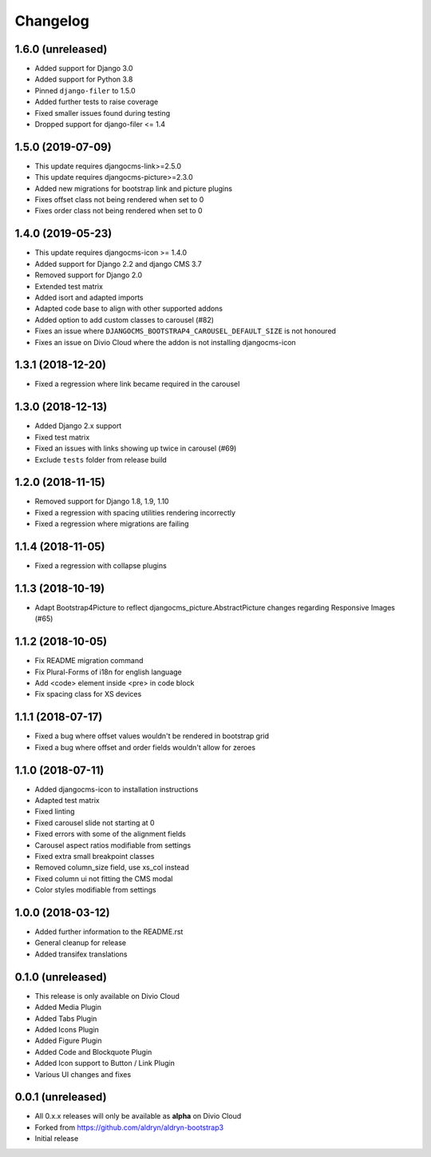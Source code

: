 =========
Changelog
=========


1.6.0 (unreleased)
==================

* Added support for Django 3.0
* Added support for Python 3.8
* Pinned ``django-filer`` to 1.5.0
* Added further tests to raise coverage
* Fixed smaller issues found during testing
* Dropped support for django-filer <= 1.4


1.5.0 (2019-07-09)
==================

* This update requires djangocms-link>=2.5.0
* This update requires djangocms-picture>=2.3.0
* Added new migrations for bootstrap link and picture plugins
* Fixes offset class not being rendered when set to 0
* Fixes order class not being rendered when set to 0


1.4.0 (2019-05-23)
==================

* This update requires djangocms-icon >= 1.4.0
* Added support for Django 2.2 and django CMS 3.7
* Removed support for Django 2.0
* Extended test matrix
* Added isort and adapted imports
* Adapted code base to align with other supported addons
* Added option to add custom classes to carousel (#82)
* Fixes an issue where ``DJANGOCMS_BOOTSTRAP4_CAROUSEL_DEFAULT_SIZE`` is not honoured
* Fixes an issue on Divio Cloud where the addon is not installing djangocms-icon


1.3.1 (2018-12-20)
==================

* Fixed a regression where link became required in the carousel


1.3.0 (2018-12-13)
==================

* Added Django 2.x support
* Fixed test matrix
* Fixed an issues with links showing up twice in carousel (#69)
* Exclude ``tests`` folder from release build


1.2.0 (2018-11-15)
==================

* Removed support for Django 1.8, 1.9, 1.10
* Fixed a regression with spacing utilities rendering incorrectly
* Fixed a regression where migrations are failing


1.1.4 (2018-11-05)
==================

* Fixed a regression with collapse plugins


1.1.3 (2018-10-19)
==================

* Adapt Bootstrap4Picture to reflect djangocms_picture.AbstractPicture changes regarding Responsive Images (#65)


1.1.2 (2018-10-05)
==================

* Fix README migration command
* Fix Plural-Forms of i18n for english language
* Add <code> element inside <pre> in code block
* Fix spacing class for XS devices


1.1.1 (2018-07-17)
==================

* Fixed a bug where offset values wouldn't be rendered in bootstrap grid
* Fixed a bug where offset and order fields wouldn't allow for zeroes


1.1.0 (2018-07-11)
==================

* Added djangocms-icon to installation instructions
* Adapted test matrix
* Fixed linting
* Fixed carousel slide not starting at 0
* Fixed errors with some of the alignment fields
* Carousel aspect ratios modifiable from settings
* Fixed extra small breakpoint classes
* Removed column_size field, use xs_col instead
* Fixed column ui not fitting the CMS modal
* Color styles modifiable from settings


1.0.0 (2018-03-12)
==================

* Added further information to the README.rst
* General cleanup for release
* Added transifex translations


0.1.0 (unreleased)
==================

* This release is only available on Divio Cloud
* Added Media Plugin
* Added Tabs Plugin
* Added Icons Plugin
* Added Figure Plugin
* Added Code and Blockquote Plugin
* Added Icon support to Button / Link Plugin
* Various UI changes and fixes


0.0.1 (unreleased)
==================

* All 0.x.x releases will only be available as **alpha** on Divio Cloud
* Forked from https://github.com/aldryn/aldryn-bootstrap3
* Initial release
